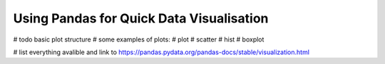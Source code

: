 Using Pandas for Quick Data Visualisation
==========================================

# todo basic plot structure
# some examples of plots:
# plot
# scatter
# hist
# boxplot

# list everything avalible and link to https://pandas.pydata.org/pandas-docs/stable/visualization.html
